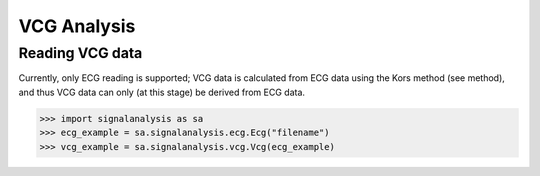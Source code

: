 ============
VCG Analysis
============

.. _vcg-reading:

Reading VCG data
----------------

Currently, only ECG reading is supported; VCG data is calculated from ECG data using the Kors method (see method),
and thus VCG data can only (at this stage) be derived from ECG data.

.. code-block:: python3

    >>> import signalanalysis as sa
    >>> ecg_example = sa.signalanalysis.ecg.Ecg("filename")
    >>> vcg_example = sa.signalanalysis.vcg.Vcg(ecg_example)